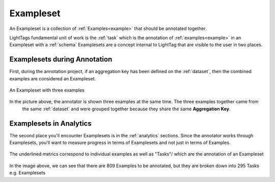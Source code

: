 .. _exampleset:

Exampleset
==========
An Exampleset is a collection of :ref:`Examples<example>` that should be annotated together.

LightTags fundamental unit of work is the :ref:`task` which is the annotation of :ref:`examples<example>` in an Exampleset
with a :ref:`schema`
Examplesets are a concept internal to LightTag that are visible to the user in two places.



Examplesets during Annotation
-----------------------------
First, during the annotation project, if an aggregation key has been defined on the :ref:`dataset`, then the combined
examples are considered an Exampleset.

.. figure:: exampleset_annotation.png
  :scale: 100 %
  :alt: An exampleset with three examples
  :align: center

  An Exampleset with three examples

In the picture above, the annotator is shown three examples at the same time. The three examples together came from
  the same :ref:`dataset` and were grouped together because they share the same **Aggregation Key**.



Examplesets in Analytics
-----------------------------
The second place you'll encounter Examplesets is in the :ref:`analytics` sections. Since the annotator works through
Examplesets, you'll  want to measure progress in terms of Examplesets and not just in terms of Examples.

.. figure:: exampleset_analytics.png
  :scale: 100 %
  :alt: Metrics on examples and Exampleset(task)
  :align: center

  The underlined metrics correspond to individual examples as well as "Tasks"/ which are the annotation of an Exampleset

In the image above, we can see that there are 809 Examples to be annotated, but they are broken down into 295 Tasks e.g.
Examplesets
